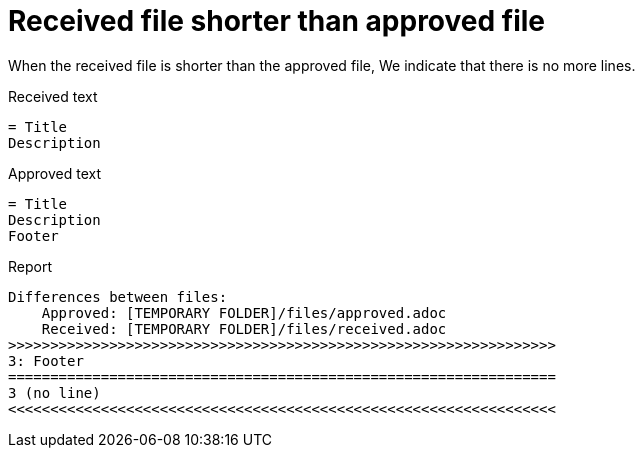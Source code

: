 ifndef::ROOT_PATH[:ROOT_PATH: ../../../..]

[#org_sfvl_doctesting_junitextension_failurereportertest_received_file_shorter_than_approved_file]
= Received file shorter than approved file

When the received file is shorter than the approved file,
We indicate that there is no more lines.

.Received text
....
= Title
Description
....
.Approved text
....
= Title
Description
Footer
....
.Report
....
Differences between files:
    Approved: [TEMPORARY FOLDER]/files/approved.adoc
    Received: [TEMPORARY FOLDER]/files/received.adoc
>>>>>>>>>>>>>>>>>>>>>>>>>>>>>>>>>>>>>>>>>>>>>>>>>>>>>>>>>>>>>>>>>
3: Footer
=================================================================
3 (no line)
<<<<<<<<<<<<<<<<<<<<<<<<<<<<<<<<<<<<<<<<<<<<<<<<<<<<<<<<<<<<<<<<<
....